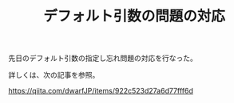 #+LAYOUT: post
#+TITLE: デフォルト引数の問題の対応
#+DESCRIPTION: test
#+TAGS: 言語処理系

先日のデフォルト引数の指定し忘れ問題の対応を行なった。

詳しくは、次の記事を参照。

<https://qiita.com/dwarfJP/items/922c523d27a6d77fff6d>
